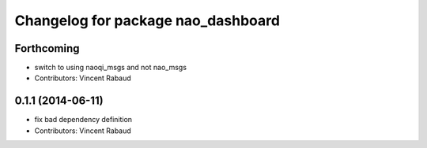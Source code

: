 ^^^^^^^^^^^^^^^^^^^^^^^^^^^^^^^^^^^
Changelog for package nao_dashboard
^^^^^^^^^^^^^^^^^^^^^^^^^^^^^^^^^^^

Forthcoming
-----------
* switch to using naoqi_msgs and not nao_msgs
* Contributors: Vincent Rabaud

0.1.1 (2014-06-11)
------------------
* fix bad dependency definition
* Contributors: Vincent Rabaud
